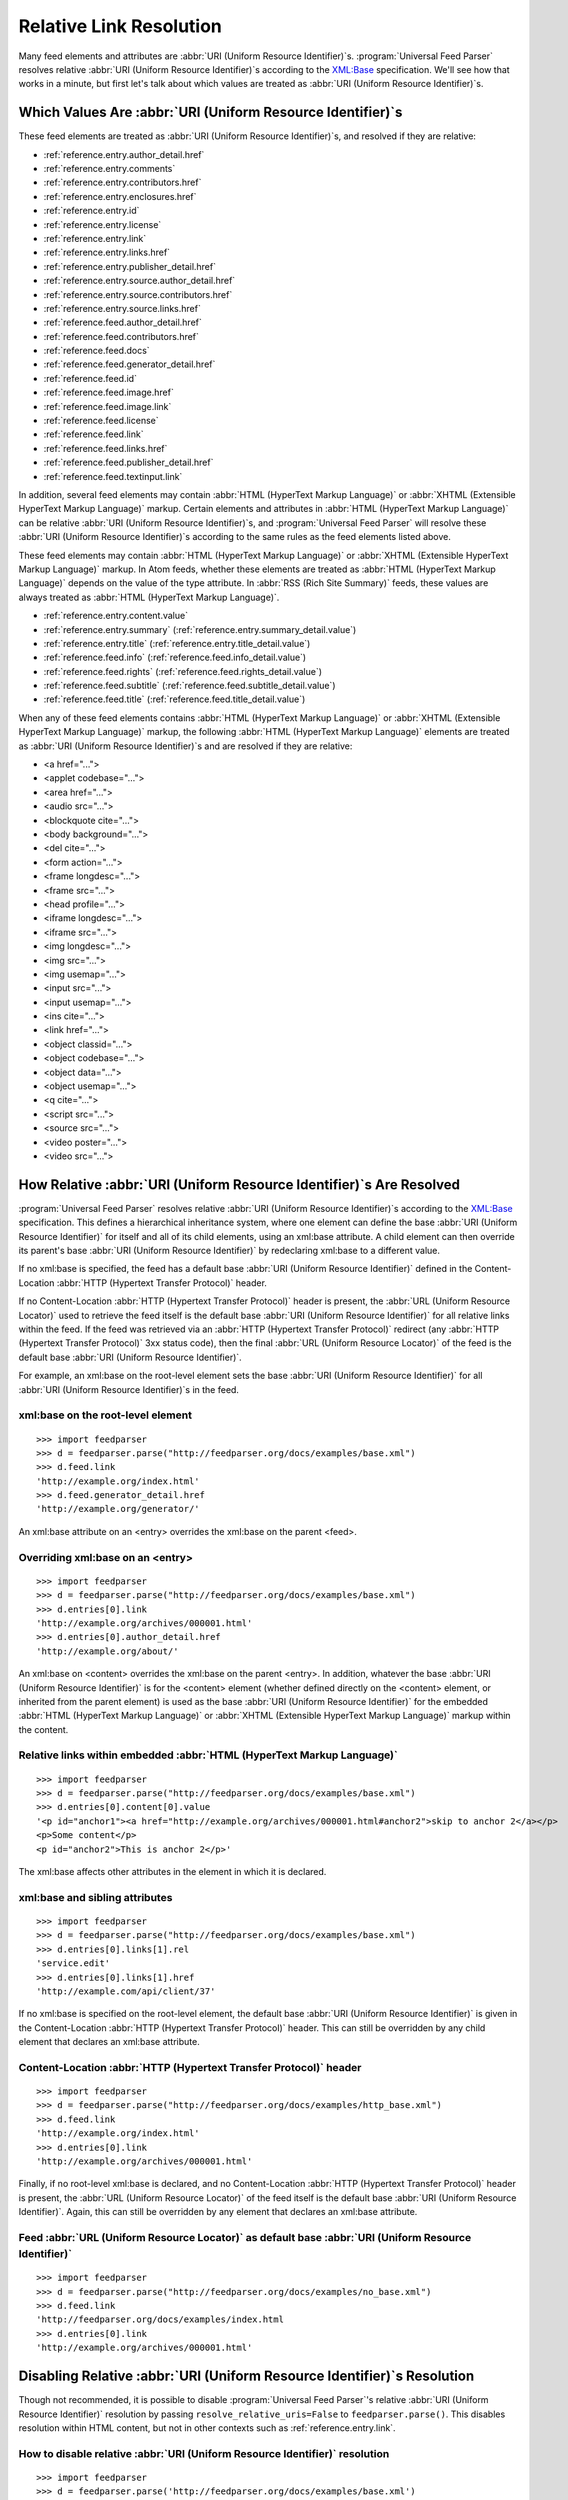 .. _advanced.base:

Relative Link Resolution
========================

Many feed elements and attributes are :abbr:`URI (Uniform Resource Identifier)`\s.
:program:`Universal Feed Parser` resolves relative :abbr:`URI (Uniform Resource Identifier)`\s
according to the `XML:Base <http://www.w3.org/TR/xmlbase/>`_ specification.  We'll see how
that works in a minute, but first let's talk about which values are treated as
:abbr:`URI (Uniform Resource Identifier)`\s.


Which Values Are :abbr:`URI (Uniform Resource Identifier)`\s
------------------------------------------------------------

These feed elements are treated as :abbr:`URI (Uniform Resource Identifier)`\s,
and resolved if they are relative:

* :ref:`reference.entry.author_detail.href`
* :ref:`reference.entry.comments`
* :ref:`reference.entry.contributors.href`
* :ref:`reference.entry.enclosures.href`
* :ref:`reference.entry.id`
* :ref:`reference.entry.license`
* :ref:`reference.entry.link`
* :ref:`reference.entry.links.href`
* :ref:`reference.entry.publisher_detail.href`
* :ref:`reference.entry.source.author_detail.href`
* :ref:`reference.entry.source.contributors.href`
* :ref:`reference.entry.source.links.href`
* :ref:`reference.feed.author_detail.href`
* :ref:`reference.feed.contributors.href`
* :ref:`reference.feed.docs`
* :ref:`reference.feed.generator_detail.href`
* :ref:`reference.feed.id`
* :ref:`reference.feed.image.href`
* :ref:`reference.feed.image.link`
* :ref:`reference.feed.license`
* :ref:`reference.feed.link`
* :ref:`reference.feed.links.href`
* :ref:`reference.feed.publisher_detail.href`
* :ref:`reference.feed.textinput.link`

In addition, several feed elements may contain :abbr:`HTML (HyperText Markup Language)`
or :abbr:`XHTML (Extensible HyperText Markup Language)` markup. Certain elements and
attributes in :abbr:`HTML (HyperText Markup Language)` can be relative
:abbr:`URI (Uniform Resource Identifier)`\s, and :program:`Universal Feed Parser` will
resolve these :abbr:`URI (Uniform Resource Identifier)`\s according to the same rules
as the feed elements listed above.


These feed elements may contain :abbr:`HTML (HyperText Markup Language)` or
:abbr:`XHTML (Extensible HyperText Markup Language)` markup.  In Atom feeds,
whether these elements are treated as :abbr:`HTML (HyperText Markup Language)`
depends on the value of the type attribute.  In :abbr:`RSS (Rich Site Summary)`
feeds, these values are always treated as :abbr:`HTML (HyperText Markup Language)`.


* :ref:`reference.entry.content.value`
* :ref:`reference.entry.summary` (:ref:`reference.entry.summary_detail.value`)
* :ref:`reference.entry.title` (:ref:`reference.entry.title_detail.value`)
* :ref:`reference.feed.info` (:ref:`reference.feed.info_detail.value`)
* :ref:`reference.feed.rights` (:ref:`reference.feed.rights_detail.value`)
* :ref:`reference.feed.subtitle` (:ref:`reference.feed.subtitle_detail.value`)
* :ref:`reference.feed.title` (:ref:`reference.feed.title_detail.value`)


When any of these feed elements contains :abbr:`HTML (HyperText Markup Language)`
or :abbr:`XHTML (Extensible HyperText Markup Language)` markup, the
following :abbr:`HTML (HyperText Markup Language)` elements are treated as
:abbr:`URI (Uniform Resource Identifier)`\s and are resolved if they are
relative:


* <a href="...">
* <applet codebase="...">
* <area href="...">
* <audio src="...">
* <blockquote cite="...">
* <body background="...">
* <del cite="...">
* <form action="...">
* <frame longdesc="...">
* <frame src="...">
* <head profile="...">
* <iframe longdesc="...">
* <iframe src="...">
* <img longdesc="...">
* <img src="...">
* <img usemap="...">
* <input src="...">
* <input usemap="...">
* <ins cite="...">
* <link href="...">
* <object classid="...">
* <object codebase="...">
* <object data="...">
* <object usemap="...">
* <q cite="...">
* <script src="...">
* <source src="...">
* <video poster="...">
* <video src="...">


How Relative :abbr:`URI (Uniform Resource Identifier)`\s Are Resolved
---------------------------------------------------------------------

:program:`Universal Feed Parser` resolves relative :abbr:`URI (Uniform Resource Identifier)`\s
according to the `XML:Base <http://www.w3.org/TR/xmlbase/>`_ specification.
This defines a hierarchical inheritance system, where one element can define
the base :abbr:`URI (Uniform Resource Identifier)` for itself and all of its
child elements, using an xml:base attribute.  A child element can then override
its parent's base :abbr:`URI (Uniform Resource Identifier)` by redeclaring
xml:base to a different value.


If no xml:base is specified, the feed has a default base :abbr:`URI (Uniform Resource Identifier)`
defined in the Content-Location :abbr:`HTTP (Hypertext Transfer Protocol)` header.


If no Content-Location :abbr:`HTTP (Hypertext Transfer Protocol)` header is
present, the :abbr:`URL (Uniform Resource Locator)` used to retrieve the feed
itself is the default base :abbr:`URI (Uniform Resource Identifier)` for all
relative links within the feed.  If the feed was retrieved via an
:abbr:`HTTP (Hypertext Transfer Protocol)` redirect (any :abbr:`HTTP (Hypertext Transfer Protocol)`
3xx status code), then the final :abbr:`URL (Uniform Resource Locator)` of the
feed is the default base :abbr:`URI (Uniform Resource Identifier)`.


For example, an xml:base on the root-level element sets the base
:abbr:`URI (Uniform Resource Identifier)` for all :abbr:`URI (Uniform Resource Identifier)`\s in the feed.


xml:base on the root-level element
~~~~~~~~~~~~~~~~~~~~~~~~~~~~~~~~~~

::

    >>> import feedparser
    >>> d = feedparser.parse("http://feedparser.org/docs/examples/base.xml")
    >>> d.feed.link
    'http://example.org/index.html'
    >>> d.feed.generator_detail.href
    'http://example.org/generator/'


An xml:base attribute on an <entry> overrides the xml:base on the parent <feed>.


Overriding xml:base on an <entry>
~~~~~~~~~~~~~~~~~~~~~~~~~~~~~~~~~

::

    >>> import feedparser
    >>> d = feedparser.parse("http://feedparser.org/docs/examples/base.xml")
    >>> d.entries[0].link
    'http://example.org/archives/000001.html'
    >>> d.entries[0].author_detail.href
    'http://example.org/about/'


An xml:base on <content> overrides the xml:base on the parent <entry>.  In
addition, whatever the base :abbr:`URI (Uniform Resource Identifier)` is for
the <content> element (whether defined directly on the <content> element, or
inherited from the parent element) is used as the base :abbr:`URI (Uniform Resource Identifier)`
for the embedded :abbr:`HTML (HyperText Markup Language)`
or :abbr:`XHTML (Extensible HyperText Markup Language)` markup within the
content.


Relative links within embedded :abbr:`HTML (HyperText Markup Language)`
~~~~~~~~~~~~~~~~~~~~~~~~~~~~~~~~~~~~~~~~~~~~~~~~~~~~~~~~~~~~~~~~~~~~~~~

::

    >>> import feedparser
    >>> d = feedparser.parse("http://feedparser.org/docs/examples/base.xml")
    >>> d.entries[0].content[0].value
    '<p id="anchor1"><a href="http://example.org/archives/000001.html#anchor2">skip to anchor 2</a></p>
    <p>Some content</p>
    <p id="anchor2">This is anchor 2</p>'



The xml:base affects other attributes in the element in which it is declared.


xml:base and sibling attributes
~~~~~~~~~~~~~~~~~~~~~~~~~~~~~~~

::

    >>> import feedparser
    >>> d = feedparser.parse("http://feedparser.org/docs/examples/base.xml")
    >>> d.entries[0].links[1].rel
    'service.edit'
    >>> d.entries[0].links[1].href
    'http://example.com/api/client/37'


If no xml:base is specified on the root-level element, the default base
:abbr:`URI (Uniform Resource Identifier)` is given in the Content-Location
:abbr:`HTTP (Hypertext Transfer Protocol)` header.  This can still be
overridden by any child element that declares an xml:base attribute.


Content-Location :abbr:`HTTP (Hypertext Transfer Protocol)` header
~~~~~~~~~~~~~~~~~~~~~~~~~~~~~~~~~~~~~~~~~~~~~~~~~~~~~~~~~~~~~~~~~~

::

    >>> import feedparser
    >>> d = feedparser.parse("http://feedparser.org/docs/examples/http_base.xml")
    >>> d.feed.link
    'http://example.org/index.html'
    >>> d.entries[0].link
    'http://example.org/archives/000001.html'


Finally, if no root-level xml:base is declared, and no Content-Location
:abbr:`HTTP (Hypertext Transfer Protocol)` header is present, the
:abbr:`URL (Uniform Resource Locator)` of the feed itself is the default base
:abbr:`URI (Uniform Resource Identifier)`.  Again, this can still be overridden
by any element that declares an xml:base attribute.


Feed :abbr:`URL (Uniform Resource Locator)` as default base :abbr:`URI (Uniform Resource Identifier)`
~~~~~~~~~~~~~~~~~~~~~~~~~~~~~~~~~~~~~~~~~~~~~~~~~~~~~~~~~~~~~~~~~~~~~~~~~~~~~~~~~~~~~~~~~~~~~~~~~~~~~

::

    >>> import feedparser
    >>> d = feedparser.parse("http://feedparser.org/docs/examples/no_base.xml")
    >>> d.feed.link
    'http://feedparser.org/docs/examples/index.html
    >>> d.entries[0].link
    'http://example.org/archives/000001.html'


.. _advanced.base.disable:

Disabling Relative :abbr:`URI (Uniform Resource Identifier)`\s Resolution
-------------------------------------------------------------------------

Though not recommended, it is possible to disable :program:`Universal Feed Parser`\'s relative
:abbr:`URI (Uniform Resource Identifier)` resolution by passing ``resolve_relative_uris=False``
to ``feedparser.parse()``. This disables resolution within HTML content,
but not in other contexts such as :ref:`reference.entry.link`.


How to disable relative :abbr:`URI (Uniform Resource Identifier)` resolution
~~~~~~~~~~~~~~~~~~~~~~~~~~~~~~~~~~~~~~~~~~~~~~~~~~~~~~~~~~~~~~~~~~~~~~~~~~~~

::

    >>> import feedparser
    >>> d = feedparser.parse('http://feedparser.org/docs/examples/base.xml')
    >>> d.entries[0].content[0].base
    'http://example.org/archives/000001.html'
    >>> print d.entries[0].content[0].value
    <p id="anchor1"><a href="http://example.org/archives/000001.html#anchor2">skip to anchor 2</a></p>
    <p>Some content</p>
    <p id="anchor2">This is anchor 2</p>
    >>> feedparser.RESOLVE_RELATIVE_URIS = 0
    >>> d2 = feedparser.parse('http://feedparser.org/docs/examples/base.xml')
    >>> d2.entries[0].content[0].base
    'http://example.org/archives/000001.html'
    >>> print d2.entries[0].content[0].value
    <p id="anchor1"><a href="#anchor2">skip to anchor 2</a></p>
    <p>Some content</p>
    <p id="anchor2">This is anchor 2</p>
